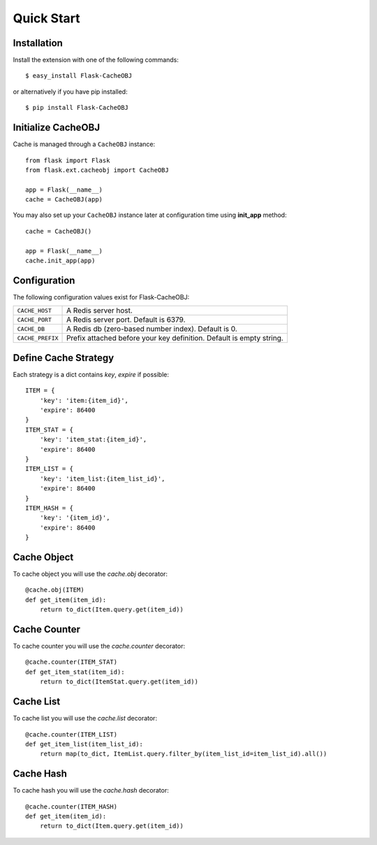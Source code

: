 Quick Start
===========

Installation
------------

Install the extension with one of the following commands::

    $ easy_install Flask-CacheOBJ

or alternatively if you have pip installed::

    $ pip install Flask-CacheOBJ

Initialize CacheOBJ
-------------------

Cache is managed through a ``CacheOBJ`` instance::

    from flask import Flask
    from flask.ext.cacheobj import CacheOBJ

    app = Flask(__name__)
    cache = CacheOBJ(app)

You may also set up your ``CacheOBJ`` instance later at configuration time using
**init_app** method::

    cache = CacheOBJ()

    app = Flask(__name__)
    cache.init_app(app)

Configuration
-------------

The following configuration values exist for Flask-CacheOBJ:

.. tabularcolumns:: |p{6.5cm}|p{8.5cm}|

=================== ====================================================================
``CACHE_HOST``      A Redis server host.
``CACHE_PORT``      A Redis server port. Default is 6379.
``CACHE_DB``        A Redis db (zero-based number index). Default is 0.
``CACHE_PREFIX``    Prefix attached before your key definition. Default is empty string.
=================== ====================================================================

Define Cache Strategy
---------------------

Each strategy is a dict contains `key`, `expire` if possible::

    ITEM = {
        'key': 'item:{item_id}',
        'expire': 86400
    }
    ITEM_STAT = {
        'key': 'item_stat:{item_id}',
        'expire': 86400
    }
    ITEM_LIST = {
        'key': 'item_list:{item_list_id}',
        'expire': 86400
    }
    ITEM_HASH = {
        'key': '{item_id}',
        'expire': 86400
    }

Cache Object
------------

To cache object you will use the `cache.obj` decorator::

    @cache.obj(ITEM)
    def get_item(item_id):
        return to_dict(Item.query.get(item_id))

Cache Counter
-------------

To cache counter you will use the `cache.counter` decorator::

    @cache.counter(ITEM_STAT)
    def get_item_stat(item_id):
        return to_dict(ItemStat.query.get(item_id))

Cache List
----------

To cache list you will use the `cache.list` decorator::

    @cache.counter(ITEM_LIST)
    def get_item_list(item_list_id):
        return map(to_dict, ItemList.query.filter_by(item_list_id=item_list_id).all())

Cache Hash
----------

To cache hash you will use the `cache.hash` decorator::

    @cache.counter(ITEM_HASH)
    def get_item(item_id):
        return to_dict(Item.query.get(item_id))
